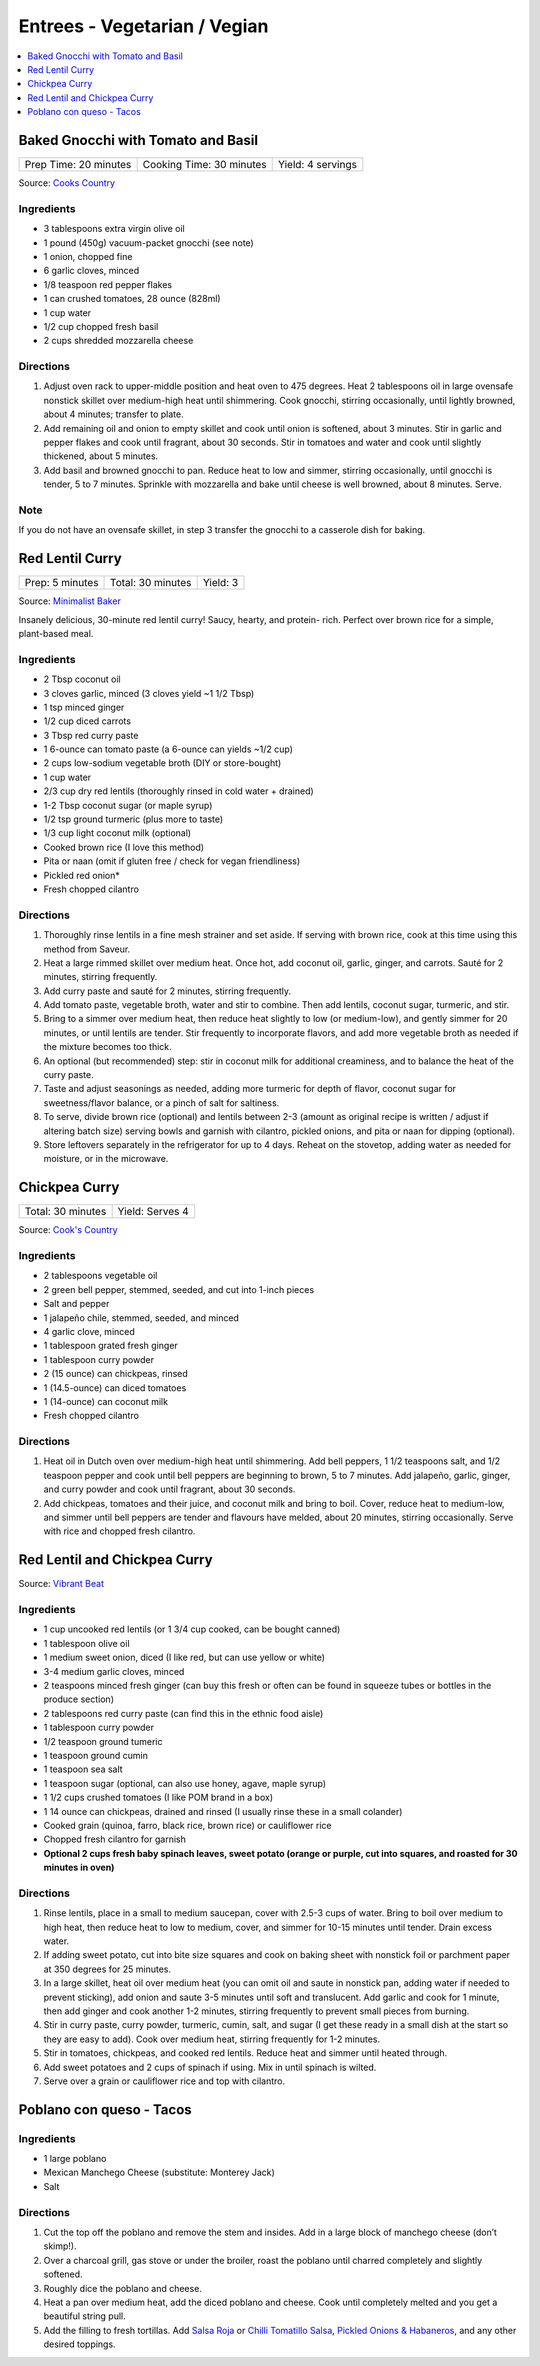 .. raw:: pdf

   OddPageBreak tocPage

*****************************
Entrees - Vegetarian / Vegian
*****************************

.. contents::
   :local:
   :depth: 1

.. raw:: pdf

   OddPageBreak recipePage

.. raw:: html

   <p style="page-break-before: always"/>

Baked Gnocchi with Tomato and Basil
===================================

+-----------------------+--------------------------+-------------------+
| Prep Time: 20 minutes | Cooking Time: 30 minutes | Yield: 4 servings |
+-----------------------+--------------------------+-------------------+

Source: `Cooks Country <https://www.cookscountry.com/recipes/4480-baked-gnocchi-with-tomato-and-basil>`__

Ingredients
-----------
- 3 tablespoons extra virgin olive oil
- 1 pound (450g) vacuum-packet gnocchi (see note)
- 1 onion, chopped fine
- 6 garlic cloves, minced
- 1/8 teaspoon red pepper flakes
- 1 can crushed tomatoes, 28 ounce (828ml)
- 1 cup water
- 1/2 cup chopped fresh basil
- 2 cups shredded mozzarella cheese

Directions
----------

1. Adjust oven rack to upper-middle position and heat oven to 475 degrees.
   Heat 2 tablespoons oil in large ovensafe nonstick skillet over medium-high
   heat until shimmering. Cook gnocchi, stirring occasionally, until lightly
   browned, about 4 minutes; transfer to plate.
2. Add remaining oil and onion to empty skillet and cook until onion is
   softened, about 3 minutes. Stir in garlic and pepper flakes and cook until
   fragrant, about 30 seconds. Stir in tomatoes and water and cook until
   slightly thickened, about 5 minutes.
3. Add basil and browned gnocchi to pan. Reduce heat to low and simmer,
   stirring occasionally, until gnocchi is tender, 5 to 7 minutes. Sprinkle
   with mozzarella and bake until cheese is well browned, about 8 minutes.
   Serve.

Note
----
If you do not have an ovensafe skillet, in step 3 transfer the gnocchi to a
casserole dish for baking.

.. raw:: pdf

   PageBreak recipePage

.. raw:: html

   <p style="page-break-before: always"/>

Red Lentil Curry
================

+-----------------+-------------------+----------+
| Prep: 5 minutes | Total: 30 minutes | Yield: 3 |
+-----------------+-------------------+----------+

Source: `Minimalist Baker <https://minimalistbaker.com/spicy-red-lentil-curry/>`__

Insanely delicious, 30-minute red lentil curry! Saucy, hearty, and protein-
rich. Perfect over brown rice for a simple, plant-based meal.

Ingredients
-----------

- 2 Tbsp coconut oil
- 3 cloves garlic, minced (3 cloves yield ~1 1/2 Tbsp)
- 1 tsp minced ginger
- 1/2 cup diced carrots
- 3 Tbsp red curry paste
- 1 6-ounce can tomato paste (a 6-ounce can yields ~1/2 cup)
- 2 cups low-sodium vegetable broth (DIY or store-bought)
- 1 cup water
- 2/3 cup dry red lentils (thoroughly rinsed in cold water + drained)
- 1-2 Tbsp coconut sugar (or maple syrup)
- 1/2 tsp ground turmeric (plus more to taste)
- 1/3 cup light coconut milk (optional)
- Cooked brown rice (I love this method)
- Pita or naan (omit if gluten free / check for vegan friendliness)
- Pickled red onion*
- Fresh chopped cilantro

Directions
----------

1. Thoroughly rinse lentils in a fine mesh strainer and set aside. If
   serving with brown rice, cook at this time using this method from
   Saveur.
2. Heat a large rimmed skillet over medium heat. Once hot, add coconut oil,
   garlic, ginger, and carrots. Sauté for 2 minutes, stirring frequently.
3. Add curry paste and sauté for 2 minutes, stirring frequently.
4. Add tomato paste, vegetable broth, water and stir to combine. Then add
   lentils, coconut sugar, turmeric, and stir.
5. Bring to a simmer over medium heat, then reduce heat slightly to low (or
   medium-low), and gently simmer for 20 minutes, or until lentils are
   tender. Stir frequently to incorporate flavors, and add more vegetable
   broth as needed if the mixture becomes too thick.
6. An optional (but recommended) step: stir in coconut milk for additional
   creaminess, and to balance the heat of the curry paste.
7. Taste and adjust seasonings as needed, adding more turmeric for depth of
   flavor, coconut sugar for sweetness/flavor balance, or a pinch of salt
   for saltiness.
8. To serve, divide brown rice (optional) and lentils between 2-3 (amount
   as original recipe is written / adjust if altering batch size) serving
   bowls and garnish with cilantro, pickled onions, and pita or naan for
   dipping (optional).
9. Store leftovers separately in the refrigerator for up to 4 days. Reheat
   on the stovetop, adding water as needed for moisture, or in the
   microwave.

.. raw:: pdf

   PageBreak recipePage

.. raw:: html

   <p style="page-break-before: always"/>

Chickpea Curry
==============

+-------------------+-----------------+
| Total: 30 minutes | Yield: Serves 4 |
+-------------------+-----------------+

Source: `Cook's Country <https://www.cookscountry.com/recipes/11291-chickpea-curry>`__

Ingredients
-----------

- 2 tablespoons vegetable oil
- 2 green bell pepper, stemmed, seeded, and cut into 1-inch pieces
- Salt and pepper
- 1 jalapeño chile, stemmed, seeded, and minced
- 4 garlic clove, minced
- 1 tablespoon grated fresh ginger
- 1 tablespoon curry powder
- 2 (15 ounce) can chickpeas, rinsed
- 1 (14.5-ounce) can diced tomatoes
- 1 (14-ounce) can coconut milk
- Fresh chopped cilantro

Directions
----------

1. Heat oil in Dutch oven over medium-high heat until shimmering. Add bell
   peppers, 1 1/2 teaspoons salt, and 1/2 teaspoon pepper and cook until
   bell peppers are beginning to brown, 5 to 7 minutes. Add jalapeño,
   garlic, ginger, and curry powder and cook until fragrant, about 30 seconds.
2. Add chickpeas, tomatoes and their juice, and coconut milk and bring to
   boil. Cover, reduce heat to medium-low, and simmer until bell peppers
   are tender and flavours have melded, about 20 minutes, stirring
   occasionally. Serve with rice and chopped fresh cilantro.

.. raw:: pdf

   PageBreak recipePage

.. raw:: html

   <p style="page-break-before: always"/>

Red Lentil and Chickpea Curry
=============================

Source: `Vibrant Beat <https://www.vibrantbeat.com/red-lentil-and-chickpea-curry/>`__

Ingredients
-----------

- 1 cup uncooked red lentils (or 1 3/4 cup cooked, can be bought canned)
- 1 tablespoon olive oil
- 1 medium sweet onion, diced (I like red, but can use yellow or white)
- 3-4 medium garlic cloves, minced
- 2 teaspoons minced fresh ginger (can buy this fresh or often can be found in squeeze tubes or bottles in the produce section)
- 2 tablespoons red curry paste (can find this in the ethnic food aisle)
- 1 tablespoon curry powder
- 1/2 teaspoon ground tumeric
- 1 teaspoon ground cumin
- 1 teaspoon sea salt
- 1 teaspoon sugar (optional, can also use honey, agave, maple syrup)
- 1 1/2 cups crushed tomatoes (I like POM brand in a box)
- 1 14 ounce can chickpeas, drained and rinsed (I usually rinse these in a small colander)
- Cooked grain (quinoa, farro, black rice, brown rice) or cauliflower rice
- Chopped fresh cilantro for garnish
- **Optional 2 cups fresh baby spinach leaves, sweet potato (orange or purple, cut into squares, and roasted for 30 minutes in oven)**


Directions
----------

1. Rinse lentils, place in a small to medium saucepan, cover with 2.5-3 cups
   of water. Bring to boil over medium to high heat, then reduce heat to low
   to medium, cover, and simmer for 10-15 minutes until tender. Drain excess
   water.
2. If adding sweet potato, cut into bite size squares and cook on baking
   sheet with nonstick foil or parchment paper at 350 degrees for 25 minutes.
3. In a large skillet, heat oil over medium heat (you can omit oil and saute
   in nonstick pan, adding water if needed to prevent sticking), add onion
   and saute 3-5 minutes until soft and translucent. Add garlic and cook for
   1 minute, then add ginger and cook another 1-2 minutes, stirring
   frequently to prevent small pieces from burning.
4. Stir in curry paste, curry powder, turmeric, cumin, salt, and sugar (I
   get these ready in a small dish at the start so they are easy to add).
   Cook over medium heat, stirring frequently for 1-2 minutes.
5. Stir in tomatoes, chickpeas, and cooked red lentils. Reduce heat and
   simmer until heated through.
6. Add sweet potatoes and 2 cups of spinach if using. Mix in until spinach
   is wilted.
7. Serve over a grain or cauliflower rice and top with cilantro.

.. raw:: pdf

   PageBreak recipePage

.. raw:: html

   <p style="page-break-before: always"/>

Poblano con queso - Tacos
=========================

Ingredients
-----------

- 1 large poblano
- Mexican Manchego Cheese (substitute: Monterey Jack)
- Salt

Directions
----------

1. Cut the top off the poblano and remove the stem and insides. Add in a
   large block of manchego cheese (don’t skimp!).
2. Over a charcoal grill, gas stove or under the broiler, roast the poblano 
   until charred completely and slightly softened.
3. Roughly dice the poblano and cheese.
4. Heat a pan over medium heat, add the diced poblano and cheese. Cook until 
   completely melted and you get a beautiful string pull.
5. Add the filling to fresh tortillas. Add `Salsa Roja <#salsa-roja>`__ or 
   `Chilli Tomatillo Salsa <#chilli-tomatillo-salsa>`__,
   `Pickled Onions & Habaneros <#pickled-onions-habaneros>`__, and any
   other desired toppings.
